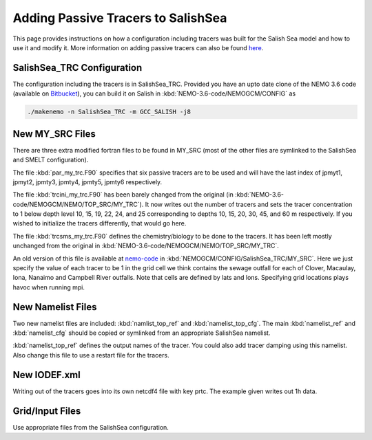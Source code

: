 .. _With-Tracers:

****************************************
Adding Passive Tracers to SalishSea
****************************************

This page provides instructions on how a configuration including
tracers was built for the Salish Sea model and how to use it and
modify it. More information on adding passive tracers can also 
be found `here`_. 

.. _here: http://ccar-modeling-documentation.readthedocs.io/en/latest/code-notes/TRC/Tracer_define.html


SalishSea_TRC Configuration
----------------------------

The configuration including the tracers is in SalishSea_TRC.  Provided
you have an upto date clone of the NEMO 3.6 code (available on `Bitbucket`_), you can
build it on Salish in :kbd:`NEMO-3.6-code/NEMOGCM/CONFIG` as

.. code-block:: bash

    ./makenemo -n SalishSea_TRC -m GCC_SALISH -j8

.. _Bitbucket: https://bitbucket.org/salishsea/nemo-3.6-code

New MY_SRC Files
-----------------

There are three extra modified fortran files to be found in MY_SRC (most of
the other files are symlinked to the SalishSea and SMELT configuration).

The file :kbd:`par_my_trc.F90` specifies that six passive tracers are
to be used and will have the last index of jpmyt1, jpmyt2, jpmty3, jpmty4, jpmty5, jpmty6 respectively.

The file :kbd:`trcini_my_trc.F90` has been barely changed from the
original (in :kbd:`NEMO-3.6-code/NEMOGCM/NEMO/TOP_SRC/MY_TRC`).  It now 
writes out the number of tracers and sets the tracer concentration to 1 below 
depth level 10, 15, 19, 22, 24, and 25 corresponding to depths 10, 15, 20, 30, 45, and 60 m respectively.  
If you wished to initialize the tracers differently, that would go here.

The file :kbd:`trcsms_my_trc.F90` defines the chemistry/biology to be
done to the tracers. It has been left mostly unchanged from the original
in :kbd:`NEMO-3.6-code/NEMOGCM/NEMO/TOP_SRC/MY_TRC`. 

An old version of this file is available at `nemo-code`_ in 
:kbd:`NEMOGCM/CONFIG/SalishSea_TRC/MY_SRC`. Here we just specify 
the value of each tracer to be 1 in the grid cell we think 
contains the sewage outfall for each of Clover, Macaulay, Iona, 
Nanaimo and Campbell River outfalls.  Note that cells are 
defined by lats and lons.  Specifying grid locations plays 
havoc when running mpi.

.. _nemo-code: https://bitbucket.org/salishsea/nemo-code

New Namelist Files
------------------

Two new namelist files are included: :kbd:`namlist_top_ref` and
:kbd:`namelist_top_cfg`.  The main :kbd:`namelist_ref` and :kbd:`namelist_cfg`
should be copied or symlinked from an appropriate SalishSea namelist.

:kbd:`namelist_top_ref` defines the output names of the tracer.  You
could also add tracer damping using this namelist.  Also change this
file to use a restart file for the tracers.

New IODEF.xml
---------------

Writing out of the tracers goes into its own netcdf4 file with key prtc.  The
example given writes out 1h data.

Grid/Input Files
----------------

Use appropriate files from the SalishSea configuration.



